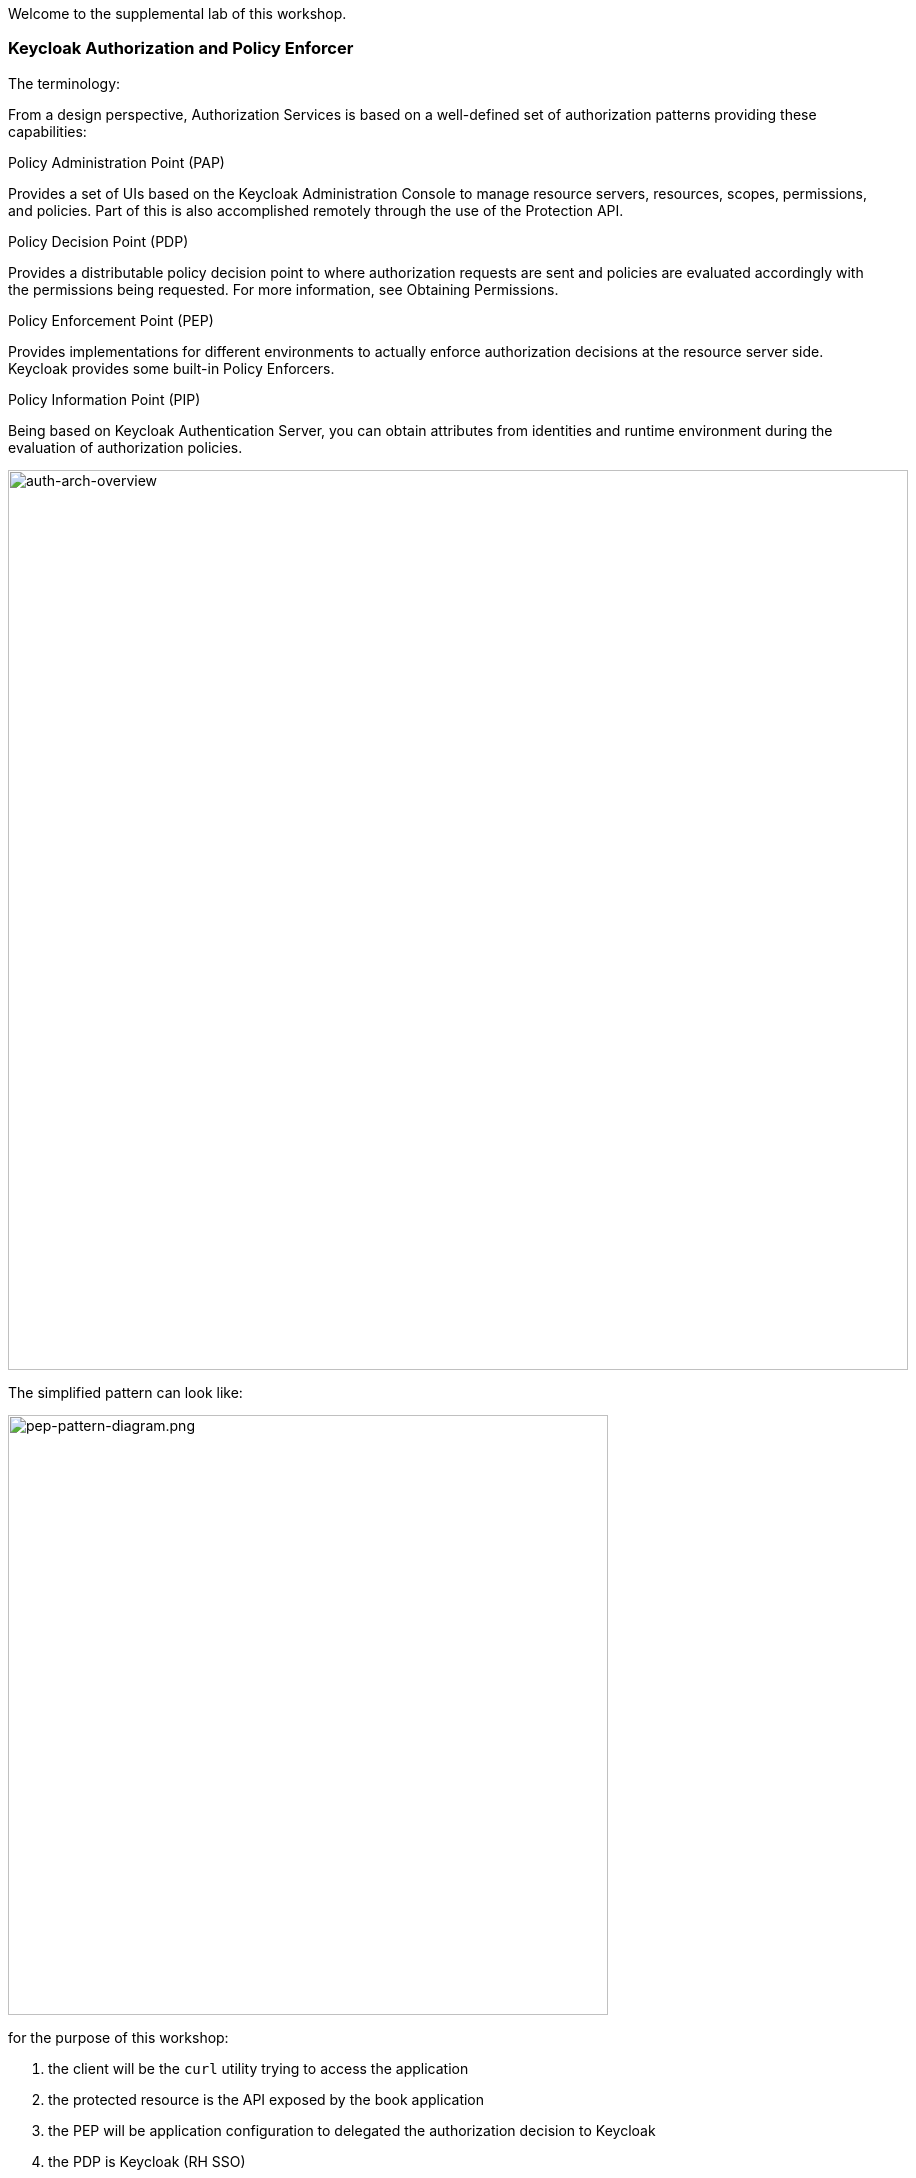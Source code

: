 [#authorization]

Welcome to the supplemental lab of this workshop. 

=== Keycloak Authorization and Policy Enforcer

The terminology:

From a design perspective, Authorization Services is based on a well-defined set of authorization patterns providing these capabilities:

Policy Administration Point (PAP)

Provides a set of UIs based on the Keycloak Administration Console to manage resource servers, resources, scopes, permissions, and policies. Part of this is also accomplished remotely through the use of the Protection API.

Policy Decision Point (PDP)

Provides a distributable policy decision point to where authorization requests are sent and policies are evaluated accordingly with the permissions being requested. For more information, see Obtaining Permissions.

Policy Enforcement Point (PEP)

Provides implementations for different environments to actually enforce authorization decisions at the resource server side. Keycloak provides some built-in Policy Enforcers.

Policy Information Point (PIP)

Being based on Keycloak Authentication Server, you can obtain attributes from identities and runtime environment during the evaluation of authorization policies.

image::auth-arch-overview.png[auth-arch-overview, 900]

The simplified pattern can look like:

image::pep-pattern-diagram.png[pep-pattern-diagram.png, 600]

for the purpose of this workshop:

<1> the client will be the `curl` utility trying to access the application
<2> the protected resource is the API exposed by the book application
<3> the PEP will be application configuration to delegated the authorization decision to Keycloak
<4> the PDP is Keycloak (RH SSO)

=== Step 1: Enable Authorization services

For this workshop, we will use a custom policy.

the custom policy looks like this:

[source,javascript,role="copypaste"]
----
var context = $evaluation.getContext();
var identity = context.getIdentity();
var attributes = identity.getAttributes();
var email = attributes.getValue('email').asString(0);

if (email.endsWith('@redhat.com')) {
    $evaluation.grant();
}
----

It gets the email attributes from the token associated with the user and returns a positive evaluation when the email domain is redhat.com

This policy is packaged in another Keycloak extension that we must add to our keycloak server

The jar file was build previously and for convenience stored in a GIT responsitory. We will use the operator to load these extensions into our keycloak server.

[#custom-stream]
[source,bash,subs="+macros,+attributes"]
----
# edit the keycloak custom resource to instruct the operator to load extensions
oc get keycloak 
oc edit keycloak example-keycloak
----

add the following extension:

[source,bash,subs="+macros,+attributes"]
----
spec:
  extensions:
  - https://gitea-gitea.{{ ROUTE_SUBDOMAIN }}/keycloak/extensions/raw/branch/main/themes.jar
  - https://gitea-gitea.{{ ROUTE_SUBDOMAIN }}/keycloak/extensions/raw/branch/main/magic-link.jar
  - https://gitea-gitea.{{ ROUTE_SUBDOMAIN }}/keycloak/extensions/raw/branch/main/authz-js-policies.jar
----


Lets first start by configuration our PDP (RH SSO).
Using the RH SSO Console.

<1> Realms > Quarkus
<2> Clients > backend-service
<3> Toggle on 'Authorization Enabled'
<4> Click on 'Save' at the bottom of the page
<5> This should activate the 'Authorization' tab

image::keycloak-client-authz.png[keycloak-client-authz, 900]

We will now configure authorization services for the backend-service client

First, lets create the scopes we need to protect the resources. In OIDC terminology, scopes usually represent the actions that can be performed on a resource, but they are not limited to that. You can also use scopes to represent one or more attributes within a resource.
Lets create the following scope:

<1> Authorization Tab > Scope > `Create` button
<2> create - that we will later map to the book creation API
<3> view - for everything else

image::keycloak_scopes.png[keycloak_scopes, 900]


Next, we will create the resource. In OIDC terminology, a resource can be a web page, a RESTFul resource, a file in your file system, a bean, and so on. They can represent a group of resources (just like a Class in Java) or they can represent a single and specific resource.

<1> Authorization Tab > Resources > 'create' button
<2> Enter the resource name, url and type
<3> Associate the scopes created above with the resources and click on the `save` button

We have now defined that the books endpoint of our API offers two different actions: create and view

image::keycloak_resources.png[keycloak_resources, 900]


In the next step we will create a policy that will be used to make an enforcement decision. The policy has been previously loaded, but it needs to be enabled on the OIDC backend-service client.

<1> Authorization Tab > Policies > 'create' button
<2> Select 'email match domain' policy.

image::keycloak_policy.png[keycloak_policy, 900]

You can look at the policy in the RH SSO console, you will see the code that was loaded using the extension capability of Keycloak

The final step is to configuration the permissions on the resources and scopes using the policies that we have enabled.

<1> Authorization Tab > permission > 'create' button
<2> Fill out the form and associate the create scope to the `email match domain` policy.
<3> click save

image::keycloak_create_permission.png[keycloak_create_permission, 900]

Repeat for the view scope but used the `default` policy. Everyone with a valid token will be granted access to view resources

image::keycloak_view_permission.png[keycloak_view_permission, 900]

Now, go the Users menu and update the `Alice` user with an email outside the redhat.com domain.
For example:

image::keycloak_alice_config.png[keycloak_alice_config, 900]



=== Step 2: Configure the application

Lets run this command in the `CodeReady Terminal`. Make sure you are in the project directory crud-oidc when you do this.

[source,sh,role="copypaste"]
----
mvn quarkus:add-extension -Dextensions='keycloak-authorization' 
----

This extension will add the Policy Decision Point (PDP) capability to your Quarkus application.  

Now, we must configure the PDP and the API we want to protect. 

[source, shell]
----
#enable policy enforcement
quarkus.keycloak.policy-enforcer.enable=true

#don't enforce policies on health check performed by Kubernetes
quarkus.keycloak.policy-enforcer.paths.1.path=/q/health/*
quarkus.keycloak.policy-enforcer.paths.1.enforcement-mode=DISABLED

#any access to the /books api using GET method needs to evaluate against the view scope
quarkus.keycloak.policy-enforcer.paths.2.path=/books
quarkus.keycloak.policy-enforcer.paths.2.methods.1.method=GET
quarkus.keycloak.policy-enforcer.paths.2.methods.1.scopes=view

#any access to the /books api using GET method needs to evaluate against the create scope
quarkus.keycloak.policy-enforcer.paths.2.methods.2.method=POST
quarkus.keycloak.policy-enforcer.paths.2.methods.2.scopes=create
----

add the above section to the 'application.properties' file. 
No code change is necessary. We will redeploy the application


[source,sh,role="copypaste"]
----
mvn clean compile package -Dquarkus.kubernetes.deploy=true
----

Wait for the application to redeploy. You can use the following command to monitor the activity:

[source,sh,role="copypaste"]
----
oc get pods -w
----


=== Step 3: Test the Policy Enforcer

To start with lets authenticate with our user Alice 

As a first we need to first authenticate with SSO to ensure we have a valid token to hit our backend service. This applies to any service that will hit our end point. In the following command we our sending a request to SSO for the realm quarkus to authenticate with `username=alice` and we store the resulting token into access_token on our console as an environment variable so we can reuse it in our books end point requests. 

[source,sh,role="copypaste"]
----
 export access_token=$(\
    curl --insecure -X POST https://keycloak-{{ USER_ID }}-keycloak.{{ ROUTE_SUBDOMAIN }}/auth/realms/quarkus/protocol/openid-connect/token \
    --user backend-service:secret \
    -H 'content-type: application/x-www-form-urlencoded' \
    -d 'username=alice&password=alice&grant_type=password' | jq --raw-output '.access_token' \
 )
----

Now lets try to curl our endpoints again but this time with the addition of `Authentication: Bearer token`. This will add the our authentication token for user alice into our request.

[source,sh]
----
# Gets all books
curl -X GET http://crud-oidc-{{ USER_ID }}-keycloak.{{ ROUTE_SUBDOMAIN }}/books -H "Authorization: Bearer "$access_token -v

# Create a new book
curl -X POST -H 'Content-Type: application/json' http://crud-oidc-{{ USER_ID }}-keycloak.{{ ROUTE_SUBDOMAIN }}/books -d @temp.json -H "Authorization: Bearer "$access_token -v
----

The second query should return a 403 (Forbidden) error. Since Alice email is not in the redhat.com domain.

Let's fix that.

In the Red Hat SSO console, edit the Alice user and set her email to 'alice@redhat.com'

Since the attributes are part of the token, we need to obtain a new access_token.

[source,sh,role="copypaste"]
----
 export access_token=$(\
    curl --insecure -X POST https://keycloak-{{ USER_ID }}-keycloak.{{ ROUTE_SUBDOMAIN }}/auth/realms/quarkus/protocol/openid-connect/token \
    --user backend-service:secret \
    -H 'content-type: application/x-www-form-urlencoded' \
    -d 'username=alice&password=alice&grant_type=password' | jq --raw-output '.access_token' \
 )
----

Now, the POST request should be successful

[source,sh]
----
# Create a new book
curl -X POST -H 'Content-Type: application/json' http://crud-oidc-{{ USER_ID }}-keycloak.{{ ROUTE_SUBDOMAIN }}/books -d @temp.json -H "Authorization: Bearer "$access_token -v
----
